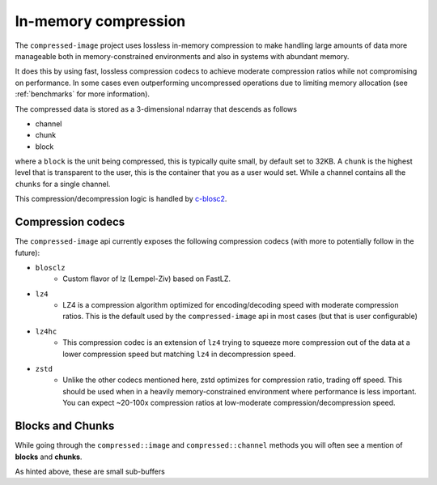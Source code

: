 ..
  Copyright Contributors to the compressed-image project.

.. _in_mem_compression:

In-memory compression
#######################

The ``compressed-image`` project uses lossless in-memory compression to make handling large amounts of data more manageable
both in memory-constrained environments and also in systems with abundant memory.

It does this by using fast, lossless compression codecs to achieve moderate compression ratios while not compromising on
performance. In some cases even outperforming uncompressed operations due to limiting memory allocation (see :ref:`benchmarks`
for more information).

The compressed data is stored as a 3-dimensional ndarray that descends as follows

- channel
- chunk
- block

where a ``block`` is the unit being compressed, this is typically quite small, by default set to 32KB. A ``chunk`` is the
highest level that is transparent to the user, this is the container that you as a user would set. While a channel contains
all the ``chunks`` for a single channel.

This compression/decompression logic is handled by `c-blosc2 <https://github.com/Blosc/c-blosc2>`_.


Compression codecs
*******************

The ``compressed-image`` api currently exposes the following compression codecs (with more to potentially follow in the 
future):

- ``blosclz``
	- Custom flavor of lz (Lempel-Ziv) based on FastLZ.
- ``lz4`` 
	- LZ4 is a compression algorithm optimized for encoding/decoding speed with moderate compression ratios. This is the
	  default used by the ``compressed-image`` api in most cases (but that is user configurable)
- ``lz4hc``
	- This compression codec is an extension of ``lz4`` trying to squeeze more compression out of the data at a lower compression
	  speed but matching ``lz4`` in decompression speed.
- ``zstd``
	- Unlike the other codecs mentioned here, zstd optimizes for compression ratio, trading off speed. This should be used
	  when in a heavily memory-constrained environment where performance is less important. You can expect
	  ~20-100x compression ratios at low-moderate compression/decompression speed.

Blocks and Chunks
*******************

While going through the ``compressed::image`` and ``compressed::channel`` methods you will often see a mention of **blocks** 
and **chunks**.

As hinted above, these are small sub-buffers